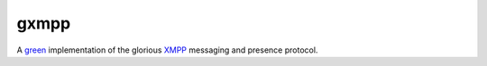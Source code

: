 gxmpp
=====
A green_ implementation of the glorious XMPP_ messaging and presence
protocol.

.. _green: https://www.gevent.org/
.. _XMPP: https://xmpp.org/
.. vim:filetype=rst:textwidth=72:expandtab:nosmartindent

